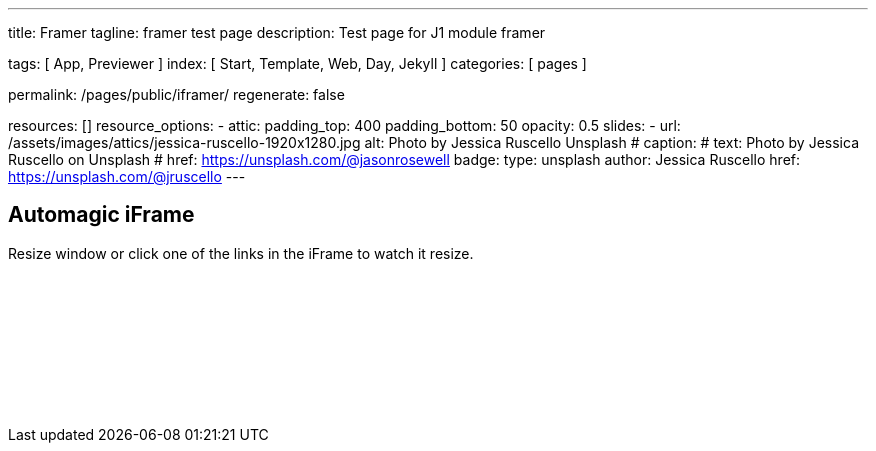 ---
title:                                  Framer
tagline:                                framer test page
description:                            Test page for J1 module framer

tags:                                   [ App, Previewer ]
index:                                  [ Start, Template, Web, Day, Jekyll ]
categories:                             [ pages ]

permalink:                              /pages/public/iframer/
regenerate:                             false

resources:                             []
resource_options:
  - attic:
      padding_top:                      400
      padding_bottom:                   50
      opacity:                          0.5 
      slides:
        - url:                          /assets/images/attics/jessica-ruscello-1920x1280.jpg
          alt:                          Photo by Jessica Ruscello Unsplash
#         caption:                      
#           text:                       Photo by Jessica Ruscello on Unsplash
#           href:                       https://unsplash.com/@jasonrosewell
          badge:
            type:                       unsplash
            author:                     Jessica Ruscello
            href:                       https://unsplash.com/@jruscello
---

// Enable the Liquid Preprocessor
//
:page-liquid:

// Set other global page attributes here
// -------------------------------------------------------------------

== Automagic iFrame

Resize window or click one of the links in the iFrame to watch it resize.

++++
<p id="callback" class="ml-2"></p>

<iframe 
  src="/assets/themes/j1/extensions/iframe_resizer/examples/frame.content.html" 
  width="100%"
  style="border-width:0;"
  scrolling="no">
</iframe>

<script>
	iFrameResize({
		log:                    true,
    minHeight:              250,
		resizedCallback: function(messageData){
     
			$('p#callback').html(
				'<b>Frame ID:</b> '    + messageData.iframe.id +
				' <b>Height:</b> '     + messageData.height +
				' <b>Width:</b> '      + messageData.width +
				' <b>Event type:</b> ' + messageData.type
			);
		},
		messageCallback: function(messageData){
     
			$('p#callback').html(
				'<b>Frame ID:</b> '    + messageData.iframe.id +
				' <b>Message:</b> '    + messageData.message
			);
			alert(messageData.message);
			document.getElementsByTagName('iframe')[0].iFrameResizer.sendMessage('Hello back from parent page');
		},    
		closedCallback: function(id){
     
			$('p#callback').html(
				'<b>IFrame (</b>'    + id +
				'<b>) removed from page.</b>'
			);
		}
	});
</script>
++++